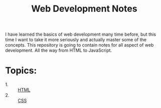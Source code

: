 #+TITLE: Web Development Notes

I have learned the basics of web development many time before, but this time I
want to take it more seriously and actually master some of the concepts. This
repository is going to contain notes for all aspect of web development. All the
way from HTML to JavaScript.

* Topics:
  - 1. :: [[./HTML/README.org][HTML]]
  - 2. :: [[./CSS/README.org][CSS]]
